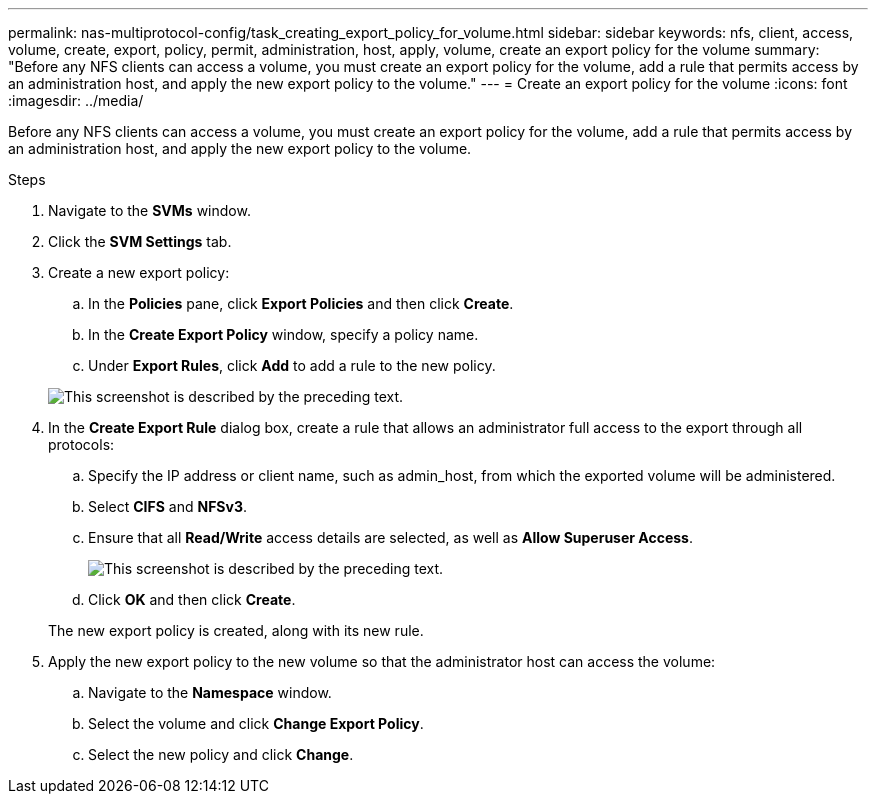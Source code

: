 ---
permalink: nas-multiprotocol-config/task_creating_export_policy_for_volume.html
sidebar: sidebar
keywords: nfs, client, access, volume, create, export, policy, permit, administration, host, apply, volume, create an export policy for the volume
summary: "Before any NFS clients can access a volume, you must create an export policy for the volume, add a rule that permits access by an administration host, and apply the new export policy to the volume."
---
= Create an export policy for the volume
:icons: font
:imagesdir: ../media/

[.lead]
Before any NFS clients can access a volume, you must create an export policy for the volume, add a rule that permits access by an administration host, and apply the new export policy to the volume.

.Steps

. Navigate to the *SVMs* window.
. Click the *SVM Settings* tab.
. Create a new export policy:
 .. In the *Policies* pane, click *Export Policies* and then click *Create*.
 .. In the *Create Export Policy* window, specify a policy name.
 .. Under *Export Rules*, click *Add* to add a rule to the new policy.

+
image::../media/export_policy_create_nas_mp.gif[This screenshot is described by the preceding text.]
. In the *Create Export Rule* dialog box, create a rule that allows an administrator full access to the export through all protocols:
 .. Specify the IP address or client name, such as admin_host, from which the exported volume will be administered.
 .. Select *CIFS* and *NFSv3*.
 .. Ensure that all *Read/Write* access details are selected, as well as *Allow Superuser Access*.
+
image::../media/export_rule_for_admin_manual_multi_nas_mp.gif[This screenshot is described by the preceding text.]

 .. Click *OK* and then click *Create*.

+
The new export policy is created, along with its new rule.
. Apply the new export policy to the new volume so that the administrator host can access the volume:
 .. Navigate to the *Namespace* window.
 .. Select the volume and click *Change Export Policy*.
 .. Select the new policy and click *Change*.
